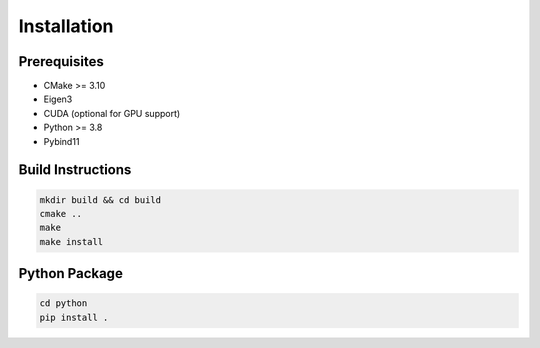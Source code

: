 Installation
============

Prerequisites
-------------

- CMake >= 3.10
- Eigen3
- CUDA (optional for GPU support)
- Python >= 3.8
- Pybind11

Build Instructions
------------------

.. code-block:: bash

   mkdir build && cd build
   cmake ..
   make
   make install

Python Package
--------------

.. code-block:: bash

   cd python
   pip install .

